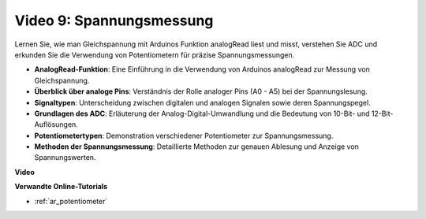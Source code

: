 Video 9: Spannungsmessung
============================

Lernen Sie, wie man Gleichspannung mit Arduinos Funktion analogRead liest und misst, verstehen Sie ADC und erkunden Sie die Verwendung von Potentiometern für präzise Spannungsmessungen.

* **AnalogRead-Funktion**: Eine Einführung in die Verwendung von Arduinos analogRead zur Messung von Gleichspannung.
* **Überblick über analoge Pins**: Verständnis der Rolle analoger Pins (A0 - A5) bei der Spannungslesung.
* **Signaltypen**: Unterscheidung zwischen digitalen und analogen Signalen sowie deren Spannungspegel.
* **Grundlagen des ADC**: Erläuterung der Analog-Digital-Umwandlung und die Bedeutung von 10-Bit- und 12-Bit-Auflösungen.
* **Potentiometertypen**: Demonstration verschiedener Potentiometer zur Spannungsmessung.
* **Methoden der Spannungsmessung**: Detaillierte Methoden zur genauen Ablesung und Anzeige von Spannungswerten.

**Video**

.. raw:: html

    <iframe width="600" height="400" src="https://www.youtube.com/embed/Y9_PgvgfOIc?si=IQIhjrjEEnTdCVhy" title="YouTube video player" frameborder="0" allow="accelerometer; autoplay; clipboard-write; encrypted-media; gyroscope; picture-in-picture; web-share" allowfullscreen></iframe>

    <br/><br/>

**Verwandte Online-Tutorials**

* :ref:`ar_potentiometer`
